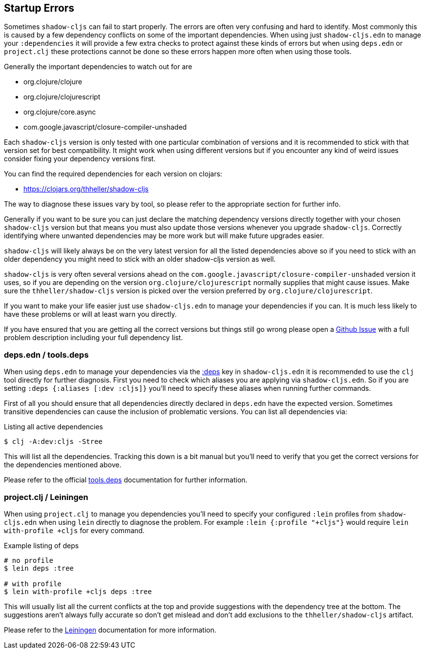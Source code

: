 == Startup Errors [[failed-to-load]]

Sometimes `shadow-cljs` can fail to start properly. The errors are often very confusing and hard to identify. Most commonly this is caused by a few dependency conflicts on some of the important dependencies. When using just `shadow-cljs.edn` to manage your `:dependencies` it will provide a few extra checks to protect against these kinds of errors but when using `deps.edn` or `project.clj` these protections cannot be done so these errors happen more often when using those tools.

Generally the important dependencies to watch out for are

- org.clojure/clojure
- org.clojure/clojurescript
- org.clojure/core.async
- com.google.javascript/closure-compiler-unshaded

Each `shadow-cljs` version is only tested with one particular combination of versions and it is recommended to stick with that version set for best compatibility. It might work when using different versions but if you encounter any kind of weird issues consider fixing your dependency versions first.

You can find the required dependencies for each version on clojars:

- https://clojars.org/thheller/shadow-cljs

The way to diagnose these issues vary by tool, so please refer to the appropriate section for further info.

Generally if you want to be sure you can just declare the matching dependency versions directly together with your chosen `shadow-cljs` version but that means you must also update those versions whenever you upgrade `shadow-cljs`. Correctly identifying where unwanted dependencies may be more work but will make future upgrades easier.

`shadow-cljs` will likely always be on the very latest version for all the listed dependencies above so if you need to stick with an older dependency you might need to stick with an older shadow-cljs version as well.

`shadow-cljs` is very often several versions ahead on the `com.google.javascript/closure-compiler-unshaded` version it uses, so if you are depending on the version `org.clojure/clojurescript` normally supplies that might cause issues. Make sure the `thheller/shadow-cljs` version is picked over the version preferred by `org.clojure/clojurescript`.

If you want to make your life easier just use `shadow-cljs.edn` to manage your dependencies if you can. It is much less likely to have these problems or will at least warn you directly.

If you have ensured that you are getting all the correct versions but things still go wrong please open a https://github.com/thheller/shadow-cljs/issues[Github Issue] with a full problem description including your full dependency list.

=== deps.edn / tools.deps

When using `deps.edn` to manage your dependencies via the <<tools-deps, :deps>> key in `shadow-cljs.edn` it is recommended to use the `clj` tool directly for further diagnosis. First you need to check which aliases you are applying via `shadow-cljs.edn`. So if you are setting `:deps {:aliases [:dev :cljs]}` you'll need to specify these aliases when running further commands.

First of all you should ensure that all dependencies directly declared in `deps.edn` have the expected version. Sometimes transitive dependencies can cause the inclusion of problematic versions. You can list all dependencies via:

.Listing all active dependencies
```bash
$ clj -A:dev:cljs -Stree
```

This will list all the dependencies. Tracking this down is a bit manual but you'll need to verify that you get the correct versions for the dependencies mentioned above.

Please refer to the official https://clojure.org/reference/deps_and_cli[tools.deps] documentation for further information.

=== project.clj / Leiningen

When using `project.clj` to manage you dependencies you'll need to specify your configured `:lein` profiles from `shadow-cljs.edn` when using `lein` directly to diagnose the problem. For example `:lein {:profile "+cljs"}` would require `lein with-profile +cljs` for every command.

.Example listing of deps
```
# no profile
$ lein deps :tree

# with profile
$ lein with-profile +cljs deps :tree
```

This will usually list all the current conflicts at the top and provide suggestions with the dependency tree at the bottom. The suggestions aren't always fully accurate so don't get mislead and don't add exclusions to the `thheller/shadow-cljs` artifact.

Please refer to the https://leiningen.org/[Leiningen] documentation for more information.
